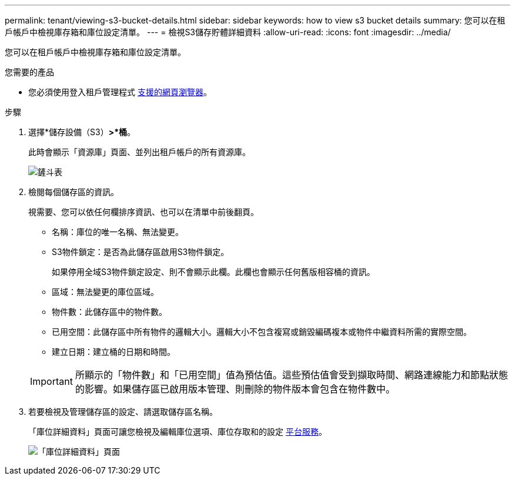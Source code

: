 ---
permalink: tenant/viewing-s3-bucket-details.html 
sidebar: sidebar 
keywords: how to view s3 bucket details 
summary: 您可以在租戶帳戶中檢視庫存箱和庫位設定清單。 
---
= 檢視S3儲存貯體詳細資料
:allow-uri-read: 
:icons: font
:imagesdir: ../media/


[role="lead"]
您可以在租戶帳戶中檢視庫存箱和庫位設定清單。

.您需要的產品
* 您必須使用登入租戶管理程式 xref:../admin/web-browser-requirements.adoc[支援的網頁瀏覽器]。


.步驟
. 選擇*儲存設備（S3）*>*桶*。
+
此時會顯示「資源庫」頁面、並列出租戶帳戶的所有資源庫。

+
image::../media/buckets_table.png[鏟斗表]

. 檢閱每個儲存區的資訊。
+
視需要、您可以依任何欄排序資訊、也可以在清單中前後翻頁。

+
** 名稱：庫位的唯一名稱、無法變更。
** S3物件鎖定：是否為此儲存區啟用S3物件鎖定。
+
如果停用全域S3物件鎖定設定、則不會顯示此欄。此欄也會顯示任何舊版相容桶的資訊。

** 區域：無法變更的庫位區域。
** 物件數：此儲存區中的物件數。
** 已用空間：此儲存區中所有物件的邏輯大小。邏輯大小不包含複寫或銷毀編碼複本或物件中繼資料所需的實際空間。
** 建立日期：建立桶的日期和時間。


+

IMPORTANT: 所顯示的「物件數」和「已用空間」值為預估值。這些預估值會受到擷取時間、網路連線能力和節點狀態的影響。如果儲存區已啟用版本管理、則刪除的物件版本會包含在物件數中。

. 若要檢視及管理儲存區的設定、請選取儲存區名稱。
+
「庫位詳細資料」頁面可讓您檢視及編輯庫位選項、庫位存取和的設定 xref:what-platform-services-are.adoc[平台服務]。

+
image::../media/bucket_details_page.png[「庫位詳細資料」頁面]


